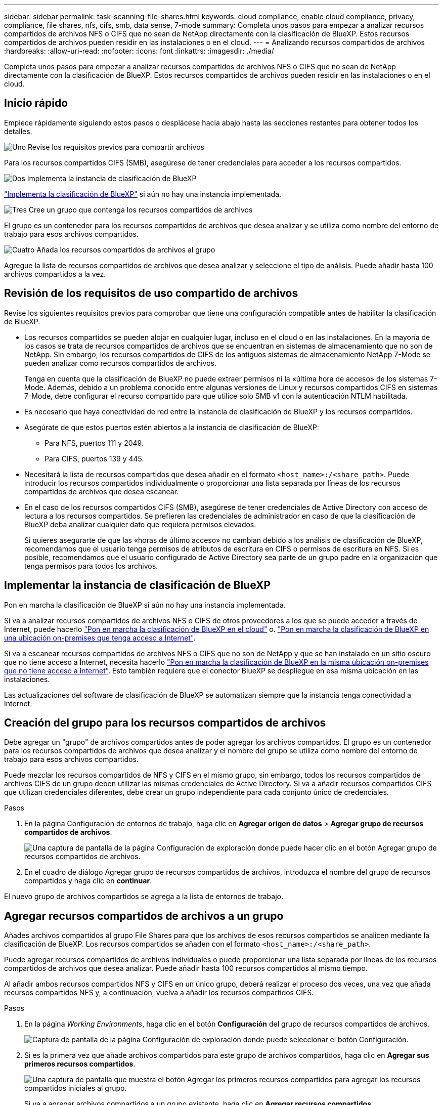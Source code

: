 ---
sidebar: sidebar 
permalink: task-scanning-file-shares.html 
keywords: cloud compliance, enable cloud compliance, privacy, compliance, file shares, nfs, cifs, smb, data sense, 7-mode 
summary: Completa unos pasos para empezar a analizar recursos compartidos de archivos NFS o CIFS que no sean de NetApp directamente con la clasificación de BlueXP. Estos recursos compartidos de archivos pueden residir en las instalaciones o en el cloud. 
---
= Analizando recursos compartidos de archivos
:hardbreaks:
:allow-uri-read: 
:nofooter: 
:icons: font
:linkattrs: 
:imagesdir: ./media/


[role="lead"]
Completa unos pasos para empezar a analizar recursos compartidos de archivos NFS o CIFS que no sean de NetApp directamente con la clasificación de BlueXP. Estos recursos compartidos de archivos pueden residir en las instalaciones o en el cloud.



== Inicio rápido

Empiece rápidamente siguiendo estos pasos o desplácese hacia abajo hasta las secciones restantes para obtener todos los detalles.

.image:https://raw.githubusercontent.com/NetAppDocs/common/main/media/number-1.png["Uno"] Revise los requisitos previos para compartir archivos
[role="quick-margin-para"]
Para los recursos compartidos CIFS (SMB), asegúrese de tener credenciales para acceder a los recursos compartidos.

.image:https://raw.githubusercontent.com/NetAppDocs/common/main/media/number-2.png["Dos"] Implementa la instancia de clasificación de BlueXP
[role="quick-margin-para"]
link:task-deploy-cloud-compliance.html["Implementa la clasificación de BlueXP"^] si aún no hay una instancia implementada.

.image:https://raw.githubusercontent.com/NetAppDocs/common/main/media/number-3.png["Tres"] Cree un grupo que contenga los recursos compartidos de archivos
[role="quick-margin-para"]
El grupo es un contenedor para los recursos compartidos de archivos que desea analizar y se utiliza como nombre del entorno de trabajo para esos archivos compartidos.

.image:https://raw.githubusercontent.com/NetAppDocs/common/main/media/number-4.png["Cuatro"] Añada los recursos compartidos de archivos al grupo
[role="quick-margin-para"]
Agregue la lista de recursos compartidos de archivos que desea analizar y seleccione el tipo de análisis. Puede añadir hasta 100 archivos compartidos a la vez.



== Revisión de los requisitos de uso compartido de archivos

Revise los siguientes requisitos previos para comprobar que tiene una configuración compatible antes de habilitar la clasificación de BlueXP.

* Los recursos compartidos se pueden alojar en cualquier lugar, incluso en el cloud o en las instalaciones. En la mayoría de los casos se trata de recursos compartidos de archivos que se encuentran en sistemas de almacenamiento que no son de NetApp. Sin embargo, los recursos compartidos de CIFS de los antiguos sistemas de almacenamiento NetApp 7-Mode se pueden analizar como recursos compartidos de archivos.
+
Tenga en cuenta que la clasificación de BlueXP no puede extraer permisos ni la «última hora de acceso» de los sistemas 7-Mode. Además, debido a un problema conocido entre algunas versiones de Linux y recursos compartidos CIFS en sistemas 7-Mode, debe configurar el recurso compartido para que utilice solo SMB v1 con la autenticación NTLM habilitada.

* Es necesario que haya conectividad de red entre la instancia de clasificación de BlueXP y los recursos compartidos.
* Asegúrate de que estos puertos estén abiertos a la instancia de clasificación de BlueXP:
+
** Para NFS, puertos 111 y 2049.
** Para CIFS, puertos 139 y 445.


* Necesitará la lista de recursos compartidos que desea añadir en el formato `<host_name>:/<share_path>`. Puede introducir los recursos compartidos individualmente o proporcionar una lista separada por líneas de los recursos compartidos de archivos que desea escanear.
* En el caso de los recursos compartidos CIFS (SMB), asegúrese de tener credenciales de Active Directory con acceso de lectura a los recursos compartidos. Se prefieren las credenciales de administrador en caso de que la clasificación de BlueXP deba analizar cualquier dato que requiera permisos elevados.
+
Si quieres asegurarte de que las «horas de último acceso» no cambian debido a los análisis de clasificación de BlueXP, recomendamos que el usuario tenga permisos de atributos de escritura en CIFS o permisos de escritura en NFS. Si es posible, recomendamos que el usuario configurado de Active Directory sea parte de un grupo padre en la organización que tenga permisos para todos los archivos.





== Implementar la instancia de clasificación de BlueXP

Pon en marcha la clasificación de BlueXP si aún no hay una instancia implementada.

Si va a analizar recursos compartidos de archivos NFS o CIFS de otros proveedores a los que se puede acceder a través de Internet, puede hacerlo link:task-deploy-cloud-compliance.html["Pon en marcha la clasificación de BlueXP en el cloud"^] o. link:task-deploy-compliance-onprem.html["Pon en marcha la clasificación de BlueXP en una ubicación on-premises que tenga acceso a Internet"^].

Si va a escanear recursos compartidos de archivos NFS o CIFS que no son de NetApp y que se han instalado en un sitio oscuro que no tiene acceso a Internet, necesita hacerlo link:task-deploy-compliance-dark-site.html["Pon en marcha la clasificación de BlueXP en la misma ubicación on-premises que no tiene acceso a Internet"^]. Esto también requiere que el conector BlueXP se despliegue en esa misma ubicación en las instalaciones.

Las actualizaciones del software de clasificación de BlueXP se automatizan siempre que la instancia tenga conectividad a Internet.



== Creación del grupo para los recursos compartidos de archivos

Debe agregar un "grupo" de archivos compartidos antes de poder agregar los archivos compartidos. El grupo es un contenedor para los recursos compartidos de archivos que desea analizar y el nombre del grupo se utiliza como nombre del entorno de trabajo para esos archivos compartidos.

Puede mezclar los recursos compartidos de NFS y CIFS en el mismo grupo, sin embargo, todos los recursos compartidos de archivos CIFS de un grupo deben utilizar las mismas credenciales de Active Directory. Si va a añadir recursos compartidos CIFS que utilizan credenciales diferentes, debe crear un grupo independiente para cada conjunto único de credenciales.

.Pasos
. En la página Configuración de entornos de trabajo, haga clic en *Agregar origen de datos* > *Agregar grupo de recursos compartidos de archivos*.
+
image:screenshot_compliance_add_fileshares_button.png["Una captura de pantalla de la página Configuración de exploración donde puede hacer clic en el botón Agregar grupo de recursos compartidos de archivos."]

. En el cuadro de diálogo Agregar grupo de recursos compartidos de archivos, introduzca el nombre del grupo de recursos compartidos y haga clic en *continuar*.


El nuevo grupo de archivos compartidos se agrega a la lista de entornos de trabajo.



== Agregar recursos compartidos de archivos a un grupo

Añades archivos compartidos al grupo File Shares para que los archivos de esos recursos compartidos se analicen mediante la clasificación de BlueXP. Los recursos compartidos se añaden con el formato `<host_name>:/<share_path>`.

Puede agregar recursos compartidos de archivos individuales o puede proporcionar una lista separada por líneas de los recursos compartidos de archivos que desea analizar. Puede añadir hasta 100 recursos compartidos al mismo tiempo.

Al añadir ambos recursos compartidos NFS y CIFS en un único grupo, deberá realizar el proceso dos veces, una vez que añada recursos compartidos NFS y, a continuación, vuelva a añadir los recursos compartidos CIFS.

.Pasos
. En la página _Working Environments_, haga clic en el botón *Configuración* del grupo de recursos compartidos de archivos.
+
image:screenshot_compliance_fileshares_add_shares.png["Captura de pantalla de la página Configuración de exploración donde puede seleccionar el botón Configuración."]

. Si es la primera vez que añade archivos compartidos para este grupo de archivos compartidos, haga clic en *Agregar sus primeros recursos compartidos*.
+
image:screenshot_compliance_fileshares_add_initial_shares.png["Una captura de pantalla que muestra el botón Agregar los primeros recursos compartidos para agregar los recursos compartidos iniciales al grupo."]

+
Si va a agregar archivos compartidos a un grupo existente, haga clic en *Agregar recursos compartidos*.

+
image:screenshot_compliance_fileshares_add_more_shares.png["Una captura de pantalla que muestra el botón Agregar recursos compartidos para agregar más recursos compartidos al grupo."]

. Seleccione el protocolo para los recursos compartidos de archivos que va a agregar, agregue los recursos compartidos de archivos que desea analizar - un recurso compartido de archivos por línea - y haga clic en *continuar*.
+
Cuando se añaden recursos compartidos CIFS (SMB), debe introducir las credenciales de Active Directory con acceso de lectura a los recursos compartidos. Se prefieren las credenciales de administrador.

+
image:screenshot_compliance_fileshares_add_file_shares.png["Captura de pantalla de la página Agregar recursos compartidos de archivos donde puede agregar los recursos compartidos que se van a escanear."]

+
Un cuadro de diálogo de confirmación muestra el número de recursos compartidos que se han añadido.

+
Si el cuadro de diálogo enumera los recursos compartidos que no se han podido agregar, capture esta información para que pueda resolver el problema. En algunos casos, es posible volver a añadir el recurso compartido con un nombre de host o un nombre de recurso compartido corregidos.

. Active análisis de sólo asignación o análisis de asignación y clasificación en cada recurso compartido de archivos.
+
[cols="45,45"]
|===
| Para: | Haga lo siguiente: 


| Active análisis de sólo asignación en recursos compartidos de archivos | Haga clic en *Mapa* 


| Active análisis completos en recursos compartidos de archivos | Haga clic en *Mapa y clasificación* 


| Desactive el análisis en recursos compartidos de archivos | Haga clic en *Desactivado* 
|===
+
El conmutador situado en la parte superior de la página para *Buscar cuando faltan los permisos de "atributos de escritura"* está desactivado de forma predeterminada. Esto significa que, si la clasificación de BlueXP no tiene permisos de atributos de escritura en CIFS o permisos de escritura en NFS, el sistema no analizará los archivos, ya que la clasificación de BlueXP no puede revertir la «última hora de acceso» a la marca de tiempo original. Si no le importa si se restablece la última hora de acceso, ENCIENDA el conmutador y se explorarán todos los archivos independientemente de los permisos. link:reference-collected-metadata.html#last-access-time-timestamp["Leer más"^].



.Resultado
La clasificación de BlueXP comienza a analizar los archivos en los recursos compartidos de archivos que ha añadido y los resultados se muestran en la consola y en otras ubicaciones.



== Quitar un recurso compartido de archivos de los análisis de cumplimiento de normativas

Si ya no necesita analizar determinados recursos compartidos de archivos, puede eliminar los recursos compartidos de archivos individuales para que los analice en cualquier momento. Haga clic en *Quitar recurso compartido* en la página Configuración.

image:screenshot_compliance_fileshares_remove_share.png["Una captura de pantalla que muestra cómo eliminar un único recurso compartido de archivos para que se analicen los archivos."]
